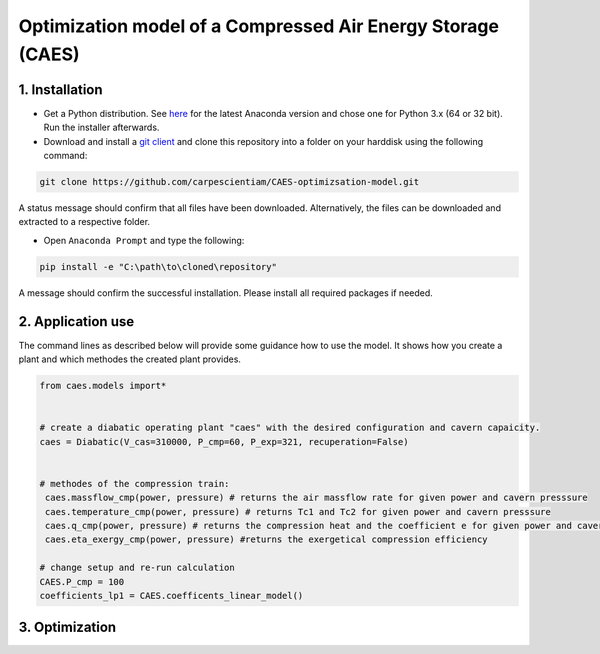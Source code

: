 Optimization model of a Compressed Air Energy Storage (CAES)
===============================================

1. Installation
-----------------------------

- Get a Python distribution. See `here <http://www.anaconda.org>`_ for the latest Anaconda version and chose
  one for Python 3.x (64 or 32 bit). Run the installer afterwards.
- Download and install a `git client <https://git-scm.com/>`_ and clone this repository into a folder on your harddisk using the following command:

.. code:: bash

    git clone https://github.com/carpescientiam/CAES-optimizsation-model.git
   
A status message should confirm that all files have been downloaded. Alternatively, the files can be downloaded and extracted to a respective folder.

- Open ``Anaconda Prompt`` and type the following:

.. code:: bash

    pip install -e "C:\path\to\cloned\repository"

A message should confirm the successful installation. Please install all required packages if needed.


2. Application use
-------------------

The command lines as described below will provide some guidance how to use the model. It shows how you create a plant and which methodes the
created plant provides.

.. code:: python

    from caes.models import*


    # create a diabatic operating plant "caes" with the desired configuration and cavern capaicity. 
    caes = Diabatic(V_cas=310000, P_cmp=60, P_exp=321, recuperation=False)
  
  
    # methodes of the compression train:
     caes.massflow_cmp(power, pressure) # returns the air massflow rate for given power and cavern presssure
     caes.temperature_cmp(power, pressure) # returns Tc1 and Tc2 for given power and cavern presssure
     caes.q_cmp(power, pressure) # returns the compression heat and the coefficient e for given power and cavern presssure
     caes.eta_exergy_cmp(power, pressure) #returns the exergetical compression efficiency

    # change setup and re-run calculation
    CAES.P_cmp = 100
    coefficients_lp1 = CAES.coefficents_linear_model()

3. Optimization
-------------------
